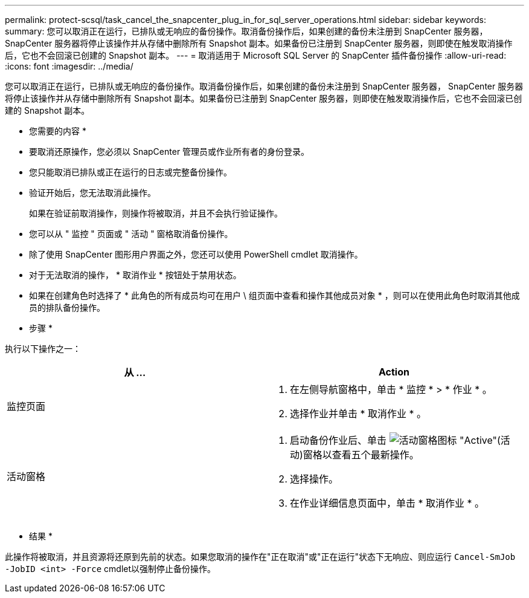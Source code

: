 ---
permalink: protect-scsql/task_cancel_the_snapcenter_plug_in_for_sql_server_operations.html 
sidebar: sidebar 
keywords:  
summary: 您可以取消正在运行，已排队或无响应的备份操作。取消备份操作后，如果创建的备份未注册到 SnapCenter 服务器， SnapCenter 服务器将停止该操作并从存储中删除所有 Snapshot 副本。如果备份已注册到 SnapCenter 服务器，则即使在触发取消操作后，它也不会回滚已创建的 Snapshot 副本。 
---
= 取消适用于 Microsoft SQL Server 的 SnapCenter 插件备份操作
:allow-uri-read: 
:icons: font
:imagesdir: ../media/


[role="lead"]
您可以取消正在运行，已排队或无响应的备份操作。取消备份操作后，如果创建的备份未注册到 SnapCenter 服务器， SnapCenter 服务器将停止该操作并从存储中删除所有 Snapshot 副本。如果备份已注册到 SnapCenter 服务器，则即使在触发取消操作后，它也不会回滚已创建的 Snapshot 副本。

* 您需要的内容 *

* 要取消还原操作，您必须以 SnapCenter 管理员或作业所有者的身份登录。
* 您只能取消已排队或正在运行的日志或完整备份操作。
* 验证开始后，您无法取消此操作。
+
如果在验证前取消操作，则操作将被取消，并且不会执行验证操作。

* 您可以从 " 监控 " 页面或 " 活动 " 窗格取消备份操作。
* 除了使用 SnapCenter 图形用户界面之外，您还可以使用 PowerShell cmdlet 取消操作。
* 对于无法取消的操作， * 取消作业 * 按钮处于禁用状态。
* 如果在创建角色时选择了 * 此角色的所有成员均可在用户 \ 组页面中查看和操作其他成员对象 * ，则可以在使用此角色时取消其他成员的排队备份操作。


* 步骤 *

执行以下操作之一：

|===
| 从 ... | Action 


 a| 
监控页面
 a| 
. 在左侧导航窗格中，单击 * 监控 * > * 作业 * 。
. 选择作业并单击 * 取消作业 * 。




 a| 
活动窗格
 a| 
. 启动备份作业后、单击 image:../media/activity_pane_icon.gif["活动窗格图标"] "Active"(活动)窗格以查看五个最新操作。
. 选择操作。
. 在作业详细信息页面中，单击 * 取消作业 * 。


|===
* 结果 *

此操作将被取消，并且资源将还原到先前的状态。如果您取消的操作在"正在取消"或"正在运行"状态下无响应、则应运行 `Cancel-SmJob -JobID <int> -Force` cmdlet以强制停止备份操作。
